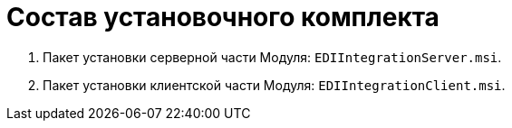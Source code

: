 = Состав установочного комплекта

. Пакет установки серверной части Модуля: [.ph .filepath]`EDIIntegrationServer.msi`.
. Пакет установки клиентской части Модуля: [.ph .filepath]`EDIIntegrationClient.msi`.
